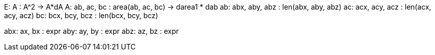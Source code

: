 E: A : A^2  -> A*dA
A: ab, ac, bc : area(ab, ac, bc) -> darea1 * dab
ab: abx, aby, abz : len(abx, aby, abz)
ac: acx, acy, acz : len(acx, acy, acz)
bc: bcx, bcy, bcz : len(bcx, bcy, bcz)

abx: ax, bx : expr
aby: ay, by : expr
abz: az, bz : expr

